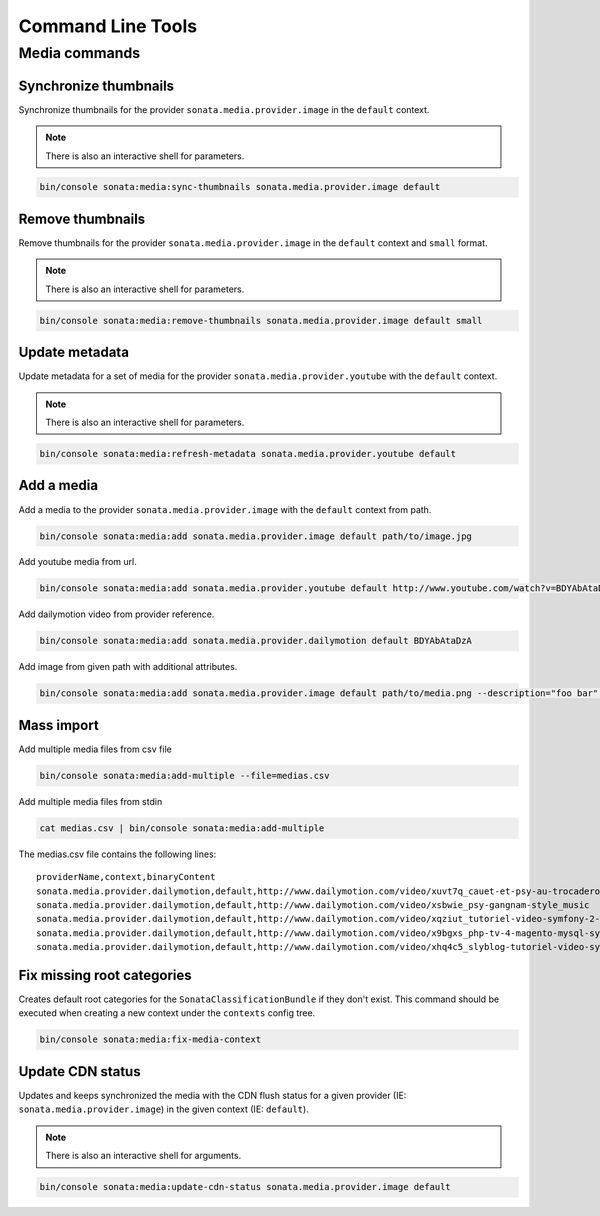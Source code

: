 Command Line Tools
==================

Media commands
--------------

Synchronize thumbnails
^^^^^^^^^^^^^^^^^^^^^^

Synchronize thumbnails for the provider ``sonata.media.provider.image`` in the ``default`` context.

.. note::

    There is also an interactive shell for parameters.

.. code-block:: bash

    bin/console sonata:media:sync-thumbnails sonata.media.provider.image default

Remove thumbnails
^^^^^^^^^^^^^^^^^

Remove thumbnails for the provider ``sonata.media.provider.image`` in the ``default`` context and ``small`` format.

.. note::

    There is also an interactive shell for parameters.

.. code-block:: bash

    bin/console sonata:media:remove-thumbnails sonata.media.provider.image default small

Update metadata
^^^^^^^^^^^^^^^

Update metadata for a set of media for the provider ``sonata.media.provider.youtube`` with the ``default`` context.

.. note::

    There is also an interactive shell for parameters.

.. code-block:: bash

    bin/console sonata:media:refresh-metadata sonata.media.provider.youtube default

Add a media
^^^^^^^^^^^

Add a media to the provider ``sonata.media.provider.image`` with the ``default`` context from path.

.. code-block:: bash

    bin/console sonata:media:add sonata.media.provider.image default path/to/image.jpg

Add youtube media from url.

.. code-block:: bash

    bin/console sonata:media:add sonata.media.provider.youtube default http://www.youtube.com/watch?v=BDYAbAtaDzA&feature=g-all-esi&context=asdasdas

Add dailymotion video from provider reference.

.. code-block:: bash

    bin/console sonata:media:add sonata.media.provider.dailymotion default BDYAbAtaDzA

Add image from given path with additional attributes.

.. code-block:: bash

    bin/console sonata:media:add sonata.media.provider.image default path/to/media.png --description="foo bar" --copyright="Sonata Project" --author="Thomas" --enabled=false

Mass import
^^^^^^^^^^^

Add multiple media files from csv file

.. code-block:: bash

    bin/console sonata:media:add-multiple --file=medias.csv

Add multiple media files from stdin

.. code-block:: bash

    cat medias.csv | bin/console sonata:media:add-multiple

The medias.csv file contains the following lines::

    providerName,context,binaryContent
    sonata.media.provider.dailymotion,default,http://www.dailymotion.com/video/xuvt7q_cauet-et-psy-au-trocadero-video-officielle-c-cauet-sur-nrj_music
    sonata.media.provider.dailymotion,default,http://www.dailymotion.com/video/xsbwie_psy-gangnam-style_music
    sonata.media.provider.dailymotion,default,http://www.dailymotion.com/video/xqziut_tutoriel-video-symfony-2-twig_lifestyle
    sonata.media.provider.dailymotion,default,http://www.dailymotion.com/video/x9bgxs_php-tv-4-magento-mysql-symfony-zend_tech
    sonata.media.provider.dailymotion,default,http://www.dailymotion.com/video/xhq4c5_slyblog-tutoriel-video-symfony-1-4-partie-2-2_tech

Fix missing root categories
^^^^^^^^^^^^^^^^^^^^^^^^^^^

Creates default root categories for the ``SonataClassificationBundle`` if they don't exist. This command should be executed when creating a new context under the ``contexts`` config tree.

.. code-block:: bash

    bin/console sonata:media:fix-media-context

Update CDN status
^^^^^^^^^^^^^^^^^

Updates and keeps synchronized the media with the CDN flush status for a given provider
(IE: ``sonata.media.provider.image``) in the given context (IE: ``default``).

.. note::

    There is also an interactive shell for arguments.

.. code-block:: bash

    bin/console sonata:media:update-cdn-status sonata.media.provider.image default
